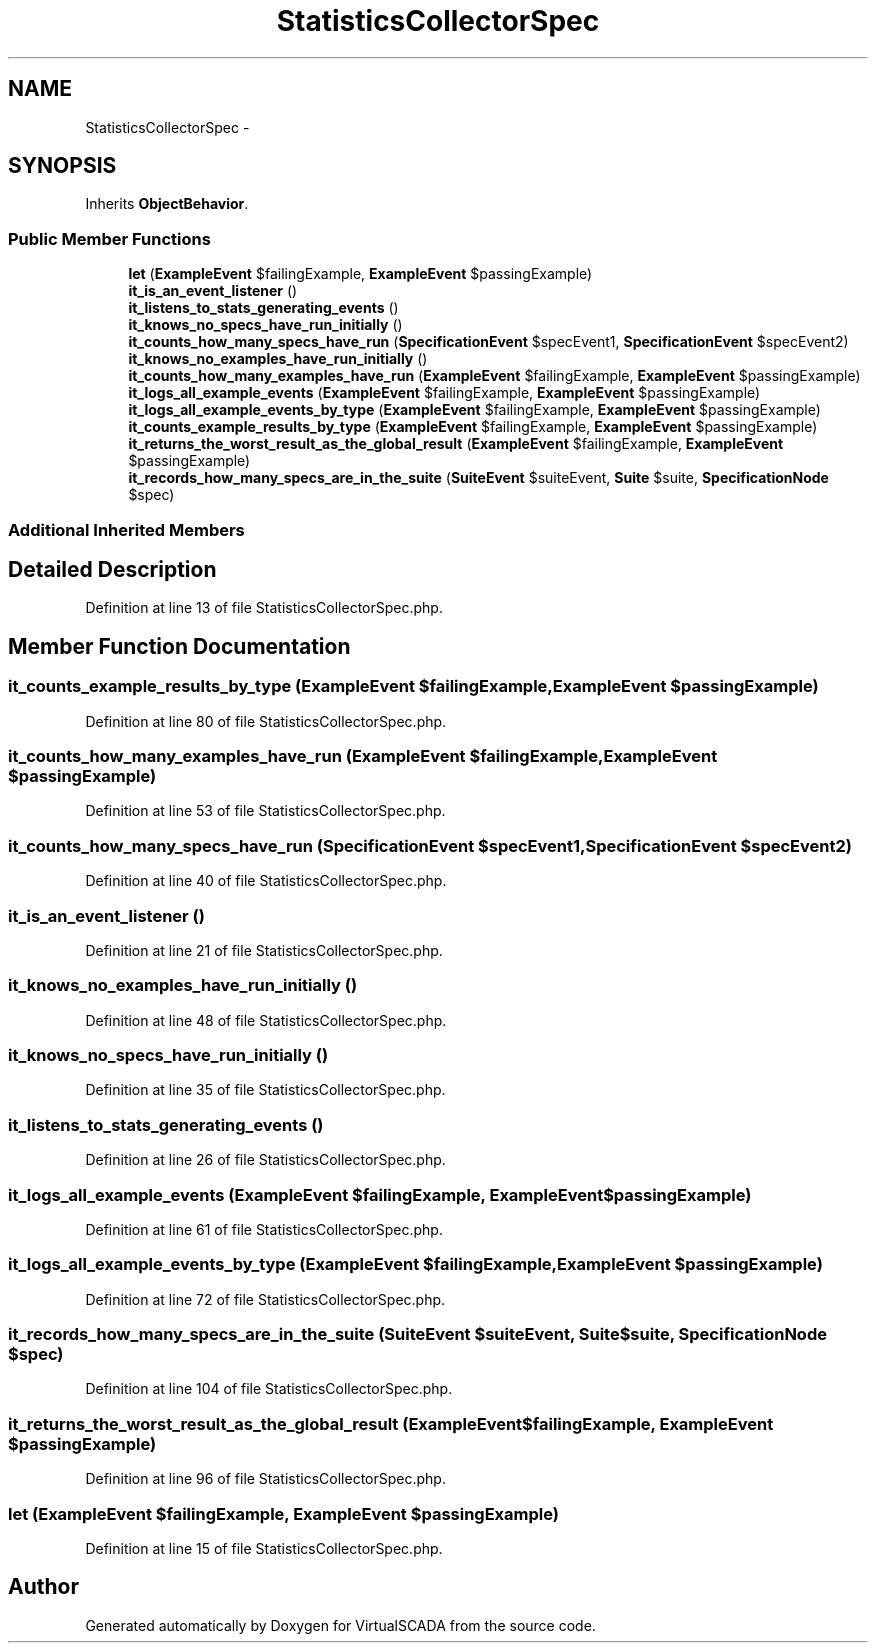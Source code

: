 .TH "StatisticsCollectorSpec" 3 "Tue Apr 14 2015" "Version 1.0" "VirtualSCADA" \" -*- nroff -*-
.ad l
.nh
.SH NAME
StatisticsCollectorSpec \- 
.SH SYNOPSIS
.br
.PP
.PP
Inherits \fBObjectBehavior\fP\&.
.SS "Public Member Functions"

.in +1c
.ti -1c
.RI "\fBlet\fP (\fBExampleEvent\fP $failingExample, \fBExampleEvent\fP $passingExample)"
.br
.ti -1c
.RI "\fBit_is_an_event_listener\fP ()"
.br
.ti -1c
.RI "\fBit_listens_to_stats_generating_events\fP ()"
.br
.ti -1c
.RI "\fBit_knows_no_specs_have_run_initially\fP ()"
.br
.ti -1c
.RI "\fBit_counts_how_many_specs_have_run\fP (\fBSpecificationEvent\fP $specEvent1, \fBSpecificationEvent\fP $specEvent2)"
.br
.ti -1c
.RI "\fBit_knows_no_examples_have_run_initially\fP ()"
.br
.ti -1c
.RI "\fBit_counts_how_many_examples_have_run\fP (\fBExampleEvent\fP $failingExample, \fBExampleEvent\fP $passingExample)"
.br
.ti -1c
.RI "\fBit_logs_all_example_events\fP (\fBExampleEvent\fP $failingExample, \fBExampleEvent\fP $passingExample)"
.br
.ti -1c
.RI "\fBit_logs_all_example_events_by_type\fP (\fBExampleEvent\fP $failingExample, \fBExampleEvent\fP $passingExample)"
.br
.ti -1c
.RI "\fBit_counts_example_results_by_type\fP (\fBExampleEvent\fP $failingExample, \fBExampleEvent\fP $passingExample)"
.br
.ti -1c
.RI "\fBit_returns_the_worst_result_as_the_global_result\fP (\fBExampleEvent\fP $failingExample, \fBExampleEvent\fP $passingExample)"
.br
.ti -1c
.RI "\fBit_records_how_many_specs_are_in_the_suite\fP (\fBSuiteEvent\fP $suiteEvent, \fBSuite\fP $suite, \fBSpecificationNode\fP $spec)"
.br
.in -1c
.SS "Additional Inherited Members"
.SH "Detailed Description"
.PP 
Definition at line 13 of file StatisticsCollectorSpec\&.php\&.
.SH "Member Function Documentation"
.PP 
.SS "it_counts_example_results_by_type (\fBExampleEvent\fP $failingExample, \fBExampleEvent\fP $passingExample)"

.PP
Definition at line 80 of file StatisticsCollectorSpec\&.php\&.
.SS "it_counts_how_many_examples_have_run (\fBExampleEvent\fP $failingExample, \fBExampleEvent\fP $passingExample)"

.PP
Definition at line 53 of file StatisticsCollectorSpec\&.php\&.
.SS "it_counts_how_many_specs_have_run (\fBSpecificationEvent\fP $specEvent1, \fBSpecificationEvent\fP $specEvent2)"

.PP
Definition at line 40 of file StatisticsCollectorSpec\&.php\&.
.SS "it_is_an_event_listener ()"

.PP
Definition at line 21 of file StatisticsCollectorSpec\&.php\&.
.SS "it_knows_no_examples_have_run_initially ()"

.PP
Definition at line 48 of file StatisticsCollectorSpec\&.php\&.
.SS "it_knows_no_specs_have_run_initially ()"

.PP
Definition at line 35 of file StatisticsCollectorSpec\&.php\&.
.SS "it_listens_to_stats_generating_events ()"

.PP
Definition at line 26 of file StatisticsCollectorSpec\&.php\&.
.SS "it_logs_all_example_events (\fBExampleEvent\fP $failingExample, \fBExampleEvent\fP $passingExample)"

.PP
Definition at line 61 of file StatisticsCollectorSpec\&.php\&.
.SS "it_logs_all_example_events_by_type (\fBExampleEvent\fP $failingExample, \fBExampleEvent\fP $passingExample)"

.PP
Definition at line 72 of file StatisticsCollectorSpec\&.php\&.
.SS "it_records_how_many_specs_are_in_the_suite (\fBSuiteEvent\fP $suiteEvent, \fBSuite\fP $suite, \fBSpecificationNode\fP $spec)"

.PP
Definition at line 104 of file StatisticsCollectorSpec\&.php\&.
.SS "it_returns_the_worst_result_as_the_global_result (\fBExampleEvent\fP $failingExample, \fBExampleEvent\fP $passingExample)"

.PP
Definition at line 96 of file StatisticsCollectorSpec\&.php\&.
.SS "let (\fBExampleEvent\fP $failingExample, \fBExampleEvent\fP $passingExample)"

.PP
Definition at line 15 of file StatisticsCollectorSpec\&.php\&.

.SH "Author"
.PP 
Generated automatically by Doxygen for VirtualSCADA from the source code\&.
